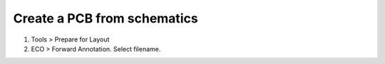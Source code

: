========================================
Create a PCB from schematics
========================================

#. Tools > Prepare for Layout
#. ECO > Forward Annotation. Select filename.
